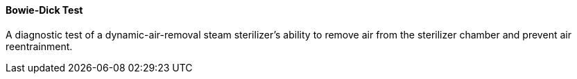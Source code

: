==== Bowie-Dick Test
[v291_section="17.4.2.0"]

A diagnostic test of a dynamic-air-removal steam sterilizer's ability to remove air from the sterilizer chamber and prevent air reentrainment.

